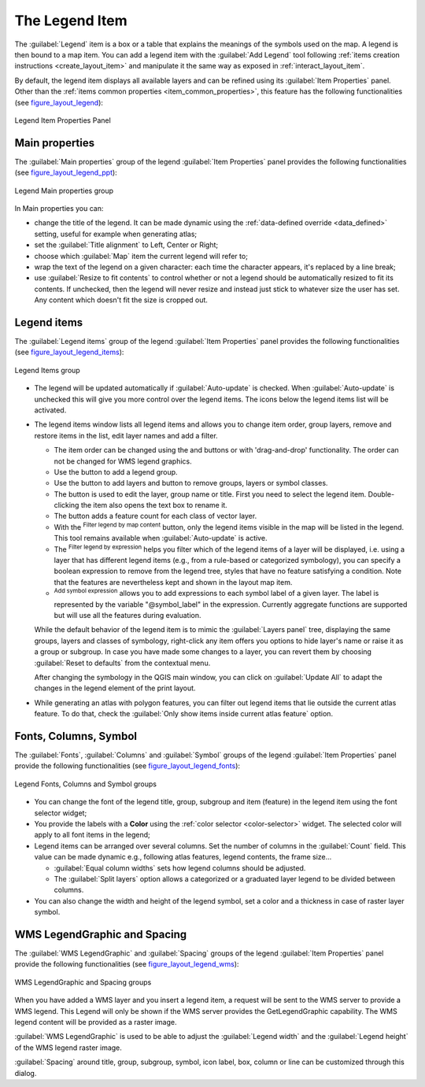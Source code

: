 .. only:: html

   |updatedisclaimer|

.. index:: Legend item, Map legend
.. _layout_legend_item:

The Legend Item
================

.. only:: html

   .. contents::
      :local:


The :guilabel:`Legend` item is a box or a table that explains the meanings
of the symbols used on the map. A legend is then bound to a map item. You can
add a legend item with the |addLegend| :guilabel:`Add Legend` tool following
:ref:`items creation instructions <create_layout_item>` and manipulate it the
same way as exposed in :ref:`interact_layout_item`.

By default, the legend item displays all available layers and can be refined
using its :guilabel:`Item Properties` panel. Other than the :ref:`items common
properties <item_common_properties>`, this feature has the following
functionalities (see figure_layout_legend_):

.. showing all layers is a bug (https://issues.qgis.org/issues/13575) but given
   that it's the behavior for a long moment now, let's document it...

.. _figure_layout_legend:

.. figure:: img/legend_properties.png
   :align: center

   Legend Item Properties Panel

Main properties
---------------

The :guilabel:`Main properties` group of the legend :guilabel:`Item Properties`
panel provides the following functionalities (see figure_layout_legend_ppt_):

.. _figure_layout_legend_ppt:

.. figure:: img/legend_mainproperties.png
   :align: center

   Legend Main properties group

In Main properties you can:

* change the title of the legend. It can be made dynamic using the
  :ref:`data-defined override <data_defined>` setting, useful for example when
  generating atlas;
* set the :guilabel:`Title alignment` to Left, Center or Right;
* choose which :guilabel:`Map` item the current legend will refer to;
* wrap the text of the legend on a given character: each time the character
  appears, it's replaced by a line break;
* use |checkbox| :guilabel:`Resize to fit contents` to control whether or
  not a legend should be automatically resized to fit its contents. If
  unchecked, then the legend will never resize and instead just stick to
  whatever size the user has set. Any content which doesn't fit the size
  is cropped out.

Legend items
------------

The :guilabel:`Legend items` group of the legend :guilabel:`Item Properties`
panel provides the following functionalities (see figure_layout_legend_items_):

.. _figure_layout_legend_items:

.. figure:: img/legend_items.png
   :align: center

   Legend Items group

* The legend will be updated automatically if |checkbox| :guilabel:`Auto-update`
  is checked. When :guilabel:`Auto-update` is unchecked this will give you more
  control over the legend items. The icons below the legend items list will be
  activated.
* The legend items window lists all legend items and allows you to change item
  order, group layers, remove and restore items in the list, edit layer names
  and add a filter.

  * The item order can be changed using the |arrowUp| and |arrowDown| buttons or
    with 'drag-and-drop' functionality. The order can not be changed for WMS
    legend graphics.
  * Use the |addGroup| button to add a legend group.
  * Use the |signPlus| button to add layers and |signMinus| button to remove
    groups, layers or symbol classes.
  * The |projectProperties| button is used to edit the layer, group name or title.
    First you need to select the legend item. Double-clicking the item also
    opens the text box to rename it.
  * The |sum| button adds a feature count for each class of vector layer.
  * With the |filterMap| :sup:`Filter legend by map content` button, only the
    legend items visible in the map will be listed in the legend. This tool
    remains available when |checkbox| :guilabel:`Auto-update` is active.
  * The |expressionFilter| :sup:`Filter legend by expression` helps you filter
    which of the legend items of a layer will be displayed, i.e. using a layer
    that has different legend items (e.g., from a rule-based or categorized
    symbology), you can specify a boolean expression to remove from the legend
    tree, styles that have no feature satisfying a condition. Note that the
    features are nevertheless kept and shown in the layout map item.
  * |addExpression| :sup:`Add symbol expression` allows you to add expressions
    to each symbol label of a given layer. The label is represented by 
    the variable "@symbol_label" in the expression. Currently aggregate functions 
    are supported but will use all the features during evaluation.

  While the default behavior of the legend item is to mimic the
  :guilabel:`Layers panel` tree, displaying the same groups, layers and classes
  of symbology, right-click any item offers you options to hide layer's name or
  raise it as a group or subgroup. In case you have made some changes to a layer,
  you can revert them by choosing :guilabel:`Reset to defaults` from the
  contextual menu.

  After changing the symbology in the QGIS main window, you can click on
  :guilabel:`Update All` to adapt the changes in the legend element of the print
  layout.

* While generating an atlas with polygon features, you can filter out legend
  items that lie outside the current atlas feature. To do that, check the
  |checkbox| :guilabel:`Only show items inside current atlas feature` option.


Fonts, Columns, Symbol
----------------------

The :guilabel:`Fonts`, :guilabel:`Columns` and :guilabel:`Symbol` groups of the
legend :guilabel:`Item Properties` panel provide the following functionalities
(see figure_layout_legend_fonts_):

.. _figure_layout_legend_fonts:

.. figure:: img/legend_fonts.png
   :align: center

   Legend Fonts, Columns and Symbol groups

* You can change the font of the legend title, group, subgroup and item (feature)
  in the legend item using the font selector widget;
* You provide the labels with a **Color** using the :ref:`color selector
  <color-selector>` widget. The selected color will apply to all font items in the
  legend;
* Legend items can be arranged over several columns. Set the number of columns
  in the :guilabel:`Count` |selectNumber| field. This value can be made dynamic
  e.g., following atlas features, legend contents, the frame size...

  * |checkbox| :guilabel:`Equal column widths` sets how legend columns should be
    adjusted.
  * The |checkbox| :guilabel:`Split layers` option allows a categorized or a
    graduated layer legend to be divided between columns.

* You can also change the width and height of the legend symbol, set a color and
  a thickness in case of raster layer symbol.


WMS LegendGraphic and Spacing
------------------------------

The :guilabel:`WMS LegendGraphic` and :guilabel:`Spacing` groups of the legend
:guilabel:`Item Properties` panel provide the following functionalities (see
figure_layout_legend_wms_):

.. _figure_layout_legend_wms:

.. figure:: img/legend_wms.png
   :align: center

   WMS LegendGraphic and Spacing groups

When you have added a WMS layer and you insert a legend item, a request
will be sent to the WMS server to provide a WMS legend. This Legend will only be
shown if the WMS server provides the GetLegendGraphic capability.
The WMS legend content will be provided as a raster image.

:guilabel:`WMS LegendGraphic` is used to be able to adjust the :guilabel:`Legend
width` and the :guilabel:`Legend height` of the WMS legend raster image.

:guilabel:`Spacing` around title, group, subgroup, symbol, icon label, box,
column or line can be customized through this dialog.


.. Substitutions definitions - AVOID EDITING PAST THIS LINE
   This will be automatically updated by the find_set_subst.py script.
   If you need to create a new substitution manually,
   please add it also to the substitutions.txt file in the
   source folder.

.. |addExpression| image:: /static/common/mActionAddExpression.png
   :width: 1.5em
.. |addGroup| image:: /static/common/mActionAddGroup.png
   :width: 1.5em
.. |addLegend| image:: /static/common/mActionAddLegend.png
   :width: 1.5em
.. |arrowDown| image:: /static/common/mActionArrowDown.png
   :width: 1.5em
.. |arrowUp| image:: /static/common/mActionArrowUp.png
   :width: 1.5em
.. |checkbox| image:: /static/common/checkbox.png
   :width: 1.3em
.. |expressionFilter| image:: /static/common/mIconExpressionFilter.png
   :width: 1.5em
.. |filterMap| image:: /static/common/mActionFilterMap.png
   :width: 1.5em
.. |projectProperties| image:: /static/common/mActionProjectProperties.png
   :width: 1.5em
.. |selectNumber| image:: /static/common/selectnumber.png
   :width: 2.8em
.. |signMinus| image:: /static/common/symbologyRemove.png
   :width: 1.5em
.. |signPlus| image:: /static/common/symbologyAdd.png
   :width: 1.5em
.. |sum| image:: /static/common/mActionSum.png
   :width: 1.2em
.. |updatedisclaimer| replace:: :disclaimer:`Docs in progress for 'QGIS testing'. Visit https://docs.qgis.org/3.4 for QGIS 3.4 docs and translations.`
